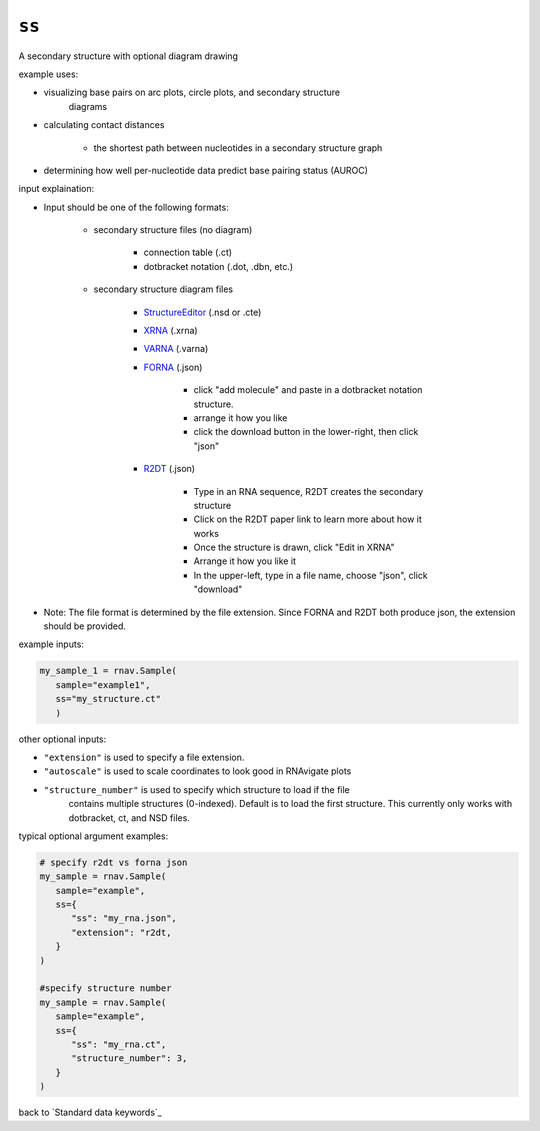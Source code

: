 ``ss``
~~~~~~

A secondary structure with optional diagram drawing

example uses:

- visualizing base pairs on arc plots, circle plots, and secondary structure
   diagrams
- calculating contact distances

   - the shortest path between nucleotides in a secondary structure graph

- determining how well per-nucleotide data predict base pairing status (AUROC)

input explaination:

- Input should be one of the following formats:

   - secondary structure files (no diagram)

      - connection table (.ct)
      - dotbracket notation (.dot, .dbn, etc.)

   - secondary structure diagram files

      - `StructureEditor`_ (.nsd or .cte)
      - `XRNA`_ (.xrna)
      - `VARNA`_ (.varna)
      - `FORNA`_ (.json)

         - click "add molecule" and paste in a dotbracket notation structure.
         - arrange it how you like
         - click the download button in the lower-right, then click "json"

      - `R2DT`_ (.json)

         - Type in an RNA sequence, R2DT creates the secondary structure
         - Click on the R2DT paper link to learn more about how it works
         - Once the structure is drawn, click "Edit in XRNA"
         - Arrange it how you like it
         - In the upper-left, type in a file name, choose "json", click "download"

- Note: The file format is determined by the file extension. Since FORNA and R2DT
  both produce json, the extension should be provided.

.. _StructureEditor: https://rna.urmc.rochester.edu/RNAstructure.html
.. _XRNA: http://rna.ucsc.edu/rnacenter/xrna/xrna.html
.. _VARNA: https://varna.lisn.upsaclay.fr/
.. _FORNA: http://rna.tbi.univie.ac.at/forna/
.. _R2DT: https://rnacentral.org/r2dt

example inputs:

.. code-block:: python

   my_sample_1 = rnav.Sample(
      sample="example1",
      ss="my_structure.ct"
      )

other optional inputs:

- ``"extension"`` is used to specify a file extension.
- ``"autoscale"`` is used to scale coordinates to look good in RNAvigate plots
- ``"structure_number"`` is used to specify which structure to load if the file
   contains multiple structures (0-indexed). Default is to load the first
   structure. This currently only works with dotbracket, ct, and NSD files.

typical optional argument examples:

.. code-block:: python

   # specify r2dt vs forna json
   my_sample = rnav.Sample(
      sample="example",
      ss={
         "ss": "my_rna.json",
         "extension": "r2dt,
      }
   )

   #specify structure number
   my_sample = rnav.Sample(
      sample="example",
      ss={
         "ss": "my_rna.ct",
         "structure_number": 3,
      }
   )

back to `Standard data keywords`_
